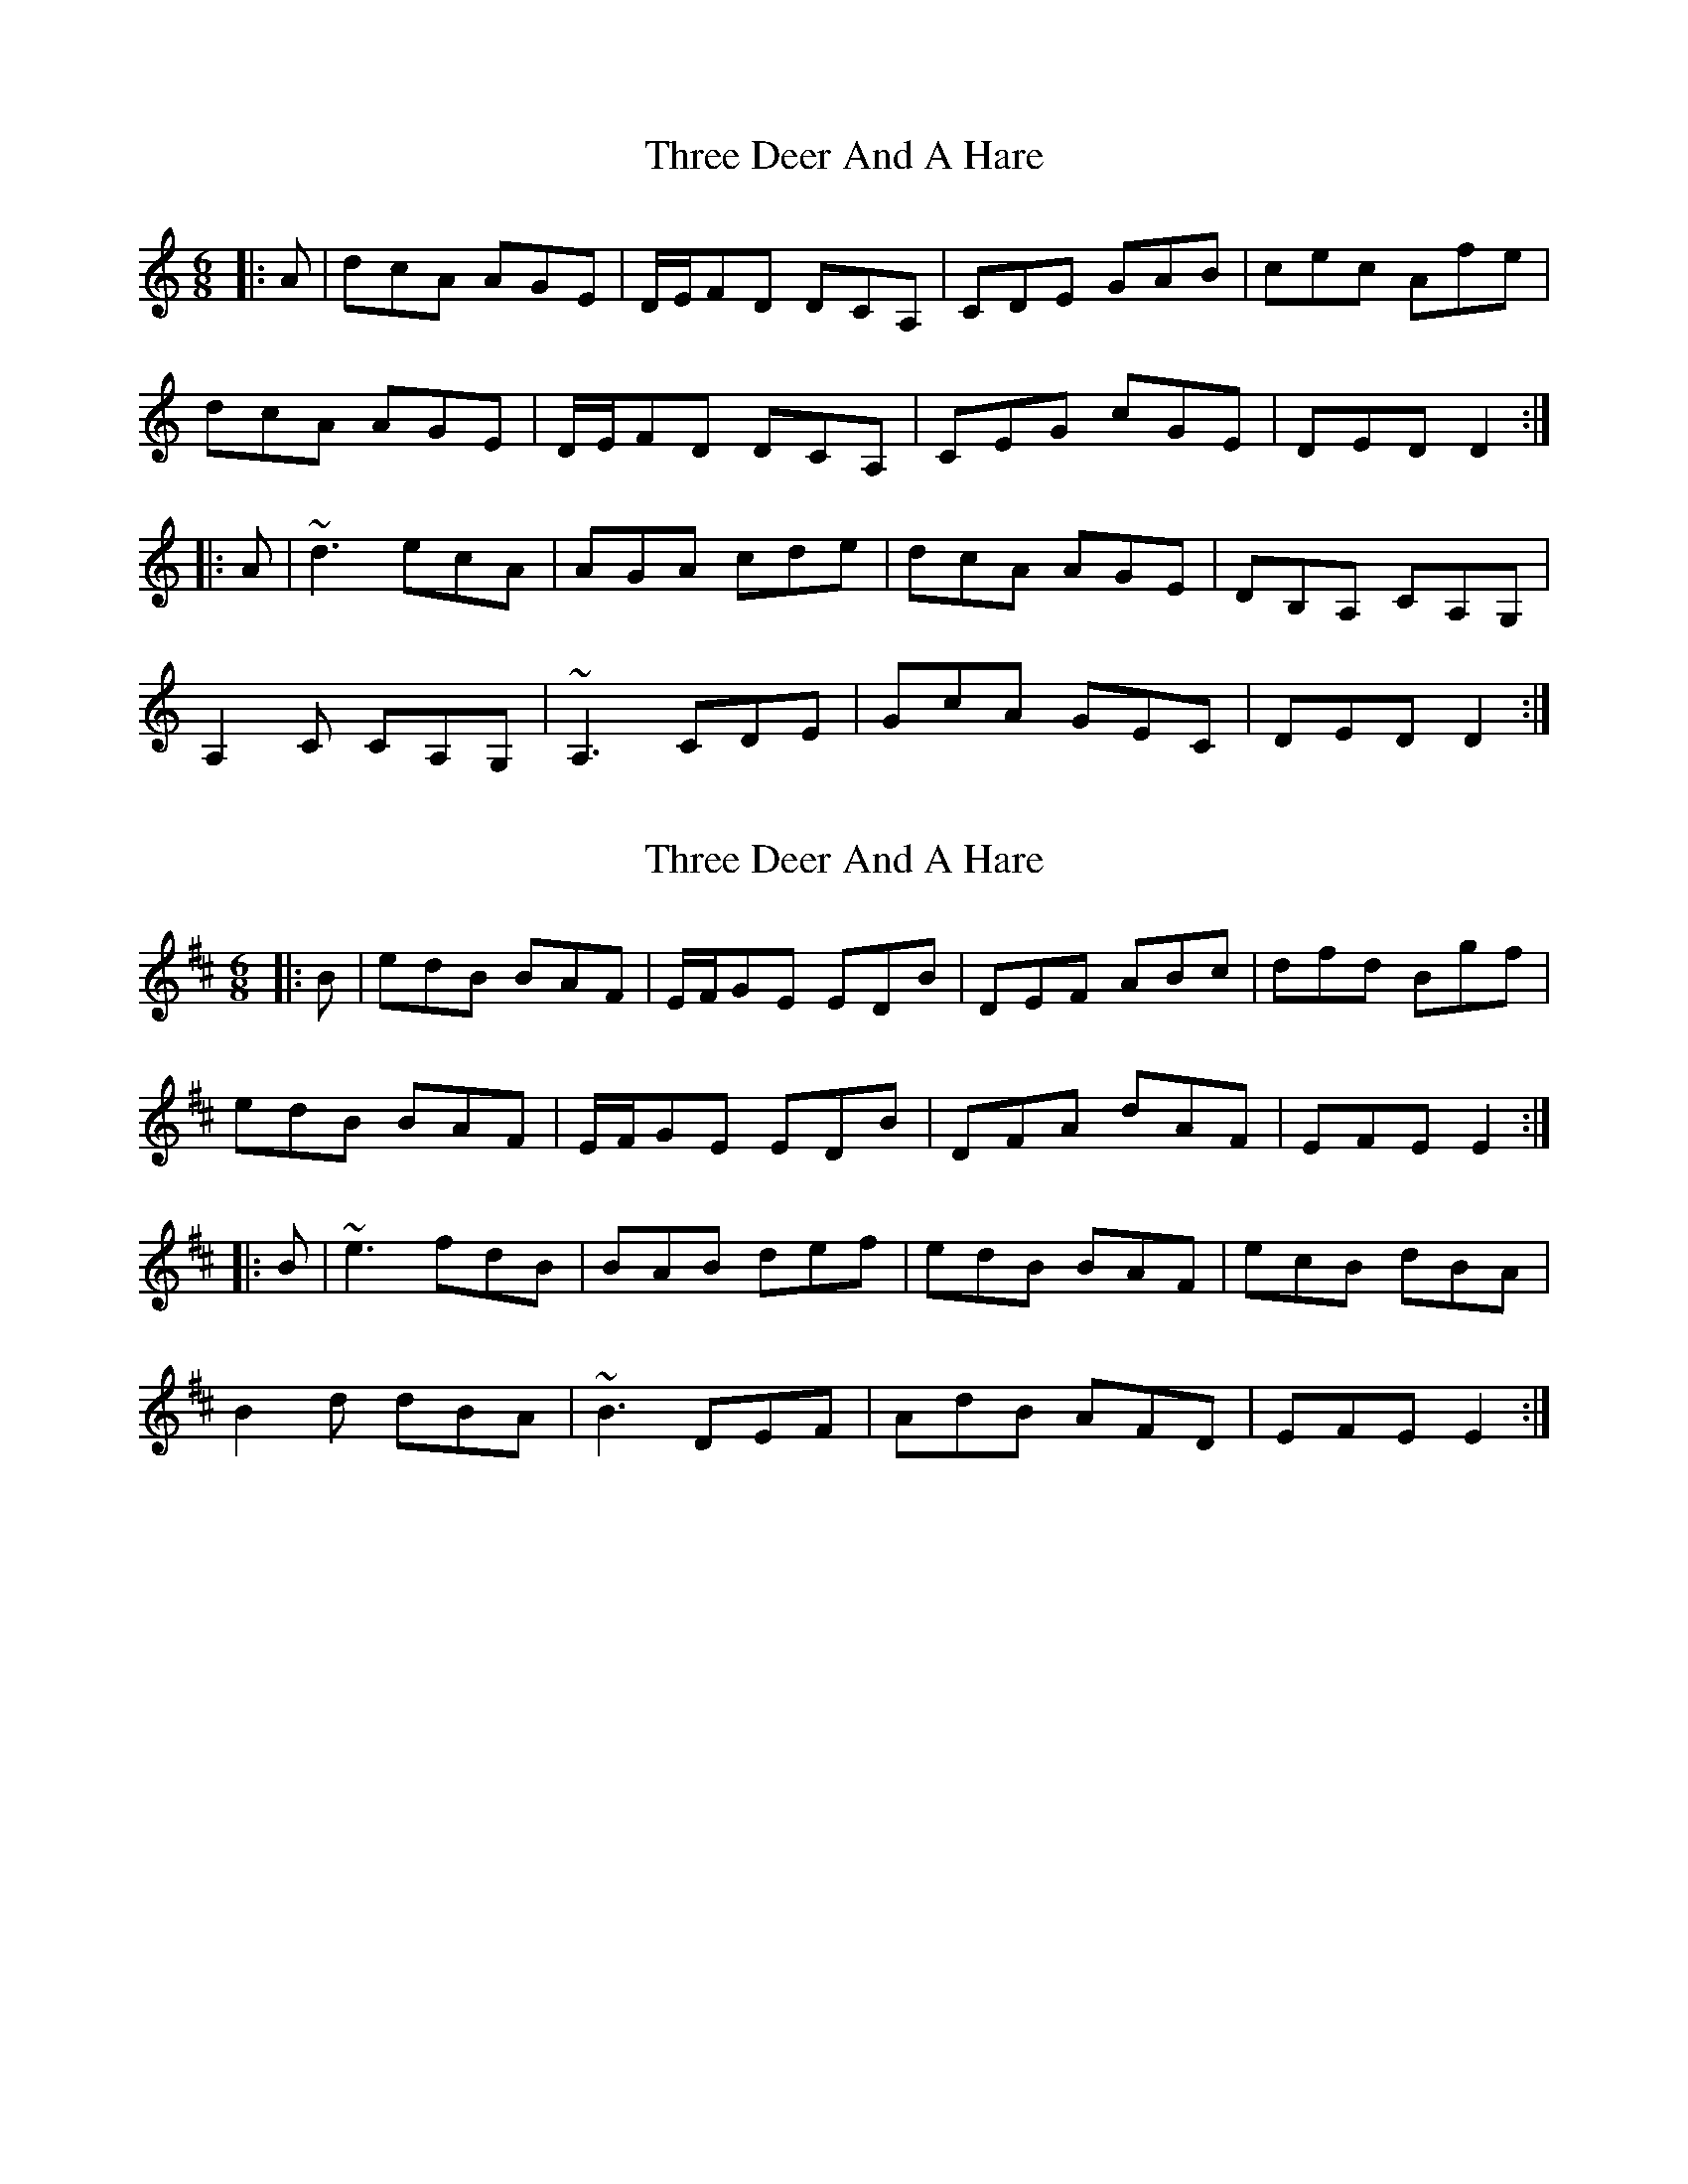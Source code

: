 X: 1
T: Three Deer And A Hare
Z: bogman
S: https://thesession.org/tunes/10487#setting10487
R: jig
M: 6/8
L: 1/8
K: Ddor
|: A | dcA AGE | D/E/FD DCA, | CDE GAB | cec Afe |
dcA AGE | D/E/FD DCA, | CEG cGE | DED D2 :|
|: A | ~d3 ecA | AGA cde | dcA AGE | DB,A, CA,G, |
A,2 C CA,G, | ~A,3 CDE | GcA GEC | DED D2 :|
X: 2
T: Three Deer And A Hare
Z: bogman
S: https://thesession.org/tunes/10487#setting20396
R: jig
M: 6/8
L: 1/8
K: Edor
|: B | edB BAF | E/F/GE EDB | DEF ABc | dfd Bgf |edB BAF | E/F/GE EDB | DFA dAF | EFE E2 :||: B | ~e3 fdB | BAB def | edB BAF | ecB dBA |B2 d dBA | ~B3 DEF | AdB AFD | EFE E2 :|
X: 3
T: Three Deer And A Hare
Z: birlibirdie
S: https://thesession.org/tunes/10487#setting20397
R: jig
M: 6/8
L: 1/8
K: Edor
|ecB dBA|B2d dBA|B3 DEF|AdB AFD|EFE E2:| ??|: B | edB BAF | E/F/GE EDB | DEF ABc | dfd Bgf |edB BAF | E/F/GE EDB | DFA dAF | EFE E2 :||: B | ~e3 fdB | BAB def | edB BAF | ecB Bec |Bde f2B/B/ | ABc d3 | cdB AFD | EFE E3 :| |: B | ~e3 fdB | BAB def | edB BAF | ecB Bde | f2B d2B | ABc d3 | BdB AFD | EFE E3 :|
